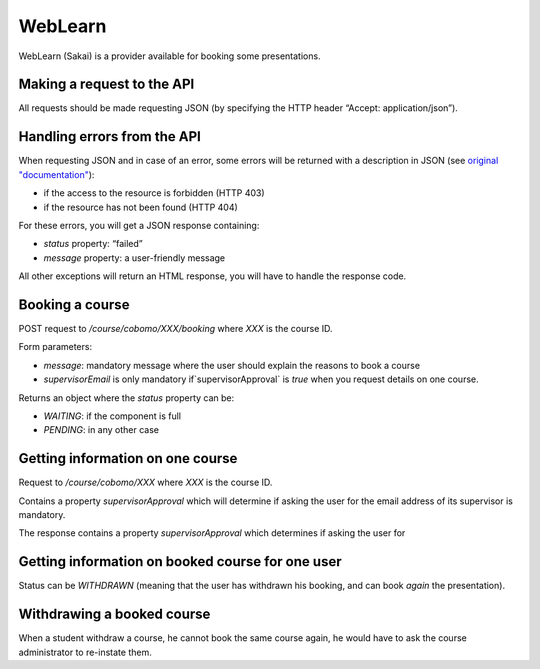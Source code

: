 WebLearn
========

WebLearn (Sakai) is a provider available for booking some presentations.

Making a request to the API
---------------------------

All requests should be made requesting JSON (by specifying the HTTP header “Accept: application/json”).

Handling errors from the API
----------------------------

When requesting JSON and in case of an error, some errors will be returned with a description in JSON
(see `original "documentation" <https://github.com/ox-it/wl-course-signup/blob/master/tool/src/main/java/uk/ac/ox/oucs/vle/CustomExceptionMapper.java>`_):

* if the access to the resource is forbidden (HTTP 403)
* if the resource has not been found (HTTP 404)

For these errors, you will get a JSON response containing:

* `status` property: “failed”
* `message` property: a user-friendly message

All other exceptions will return an HTML response, you will have to handle the response code.

Booking a course
----------------

POST request to `/course/cobomo/XXX/booking` where `XXX` is the course ID.

Form parameters:

* `message`: mandatory message where the user should explain the reasons to book a course
* `supervisorEmail` is only mandatory if`supervisorApproval` is `true` when you request details on one course.

Returns an object where the `status` property can be:

* `WAITING`: if the component is full
* `PENDING`: in any other case

Getting information on one course
---------------------------------

Request to `/course/cobomo/XXX` where `XXX` is the course ID.

Contains a property `supervisorApproval` which will determine if asking the user for the email address of its supervisor is mandatory.

The response contains a property `supervisorApproval` which determines if asking the user for

Getting information on booked course for one user
-------------------------------------------------

Status can be `WITHDRAWN` (meaning that the user has withdrawn his booking, and can book *again* the presentation).

Withdrawing a booked course
---------------------------

When a student withdraw a course, he cannot book the same course again, he would have to ask the course administrator to re-instate them.
